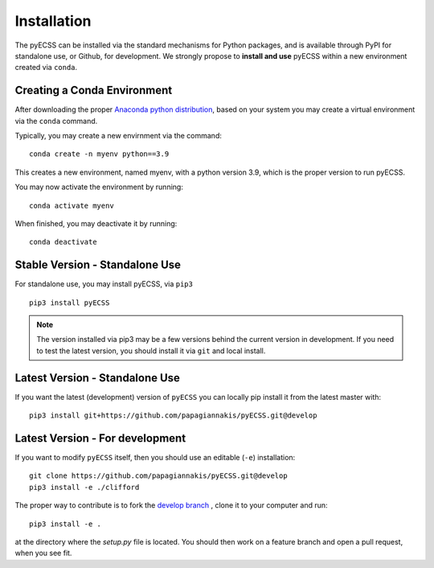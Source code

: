 Installation
============

The pyECSS can be installed via the standard mechanisms for Python packages, and is available through PyPI for standalone use, 
or Github, for development. We strongly propose to **install and use** pyECSS within a new environment created via ``conda``.


Creating a Conda Environment
------------------------------
After downloading the proper 
`Anaconda python distribution <https://www.anaconda.com/distribution/#download-section>`_, 
based on your system you may create a virtual environment via the ``conda`` command.

Typically, you may create a new envirnment via the command::

    conda create -n myenv python==3.9

This creates a new environment, named myenv, with a python version 3.9, which is the proper version to run pyECSS.

You may now activate the environment by running::

    conda activate myenv

When finished, you may deactivate it by running::

    conda deactivate



Stable Version - Standalone Use
--------------------------------
For standalone use, you may install pyECSS, via ``pip3`` ::

    pip3 install pyECSS

.. note ::

    The version installed via pip3 may be a few versions behind the current version in development. 
    If you need to test the latest version, you should install it via ``git`` and local install.

Latest Version - Standalone Use
----------------------------------

If you want the latest (development) version of ``pyECSS`` you can locally pip install it from the latest master with::

    pip3 install git+https://github.com/papagiannakis/pyECSS.git@develop

Latest Version - For development
-----------------------------------

If you want to modify ``pyECSS`` itself, then you should use an editable (``-e``) installation::

    git clone https://github.com/papagiannakis/pyECSS.git@develop
    pip3 install -e ./clifford

The proper way to contribute is to fork the `develop branch <https://github.com/papagiannakis/pyECSS.git@develop>`_ , 
clone it to your computer and run::

    pip3 install -e .

at the directory where the `setup.py` file is located. 
You should then work on a feature branch and open a pull request, when you see fit. 

